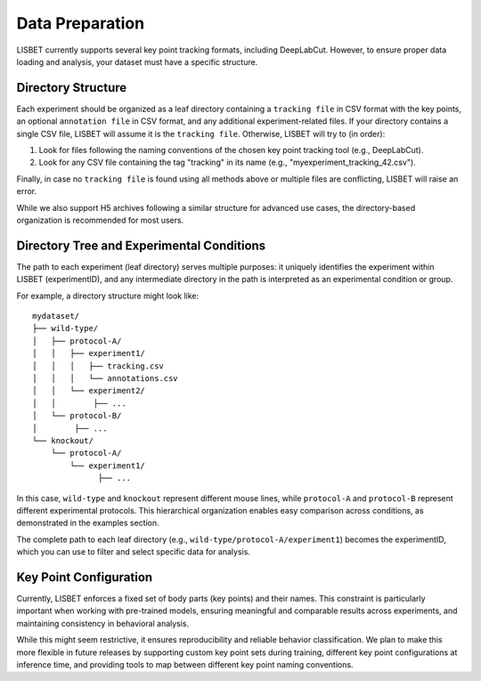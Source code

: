 .. _data-preparation:

Data Preparation
================

LISBET currently supports several key point tracking formats, including DeepLabCut.
However, to ensure proper data loading and analysis, your dataset must have a specific structure.

Directory Structure
-------------------

Each experiment should be organized as a leaf directory containing a ``tracking file`` in CSV format with the key points, an optional ``annotation file`` in CSV format, and any additional experiment-related files.
If your directory contains a single CSV file, LISBET will assume it is the ``tracking file``.
Otherwise, LISBET will try to (in order):

1. Look for files following the naming conventions of the chosen key point tracking tool (e.g., DeepLabCut).
2. Look for any CSV file containing the tag "tracking" in its name (e.g., "myexperiment_tracking_42.csv").

Finally, in case no ``tracking file`` is found using all methods above or multiple files are conflicting, LISBET will raise an error.

While we also support H5 archives following a similar structure for advanced use cases, the directory-based organization is recommended for most users.

Directory Tree and Experimental Conditions
------------------------------------------

The path to each experiment (leaf directory) serves multiple purposes: it uniquely identifies the experiment within LISBET (experimentID), and any intermediate directory in the path is interpreted as an experimental condition or group.

For example, a directory structure might look like:

::

   mydataset/
   ├── wild-type/
   │   ├── protocol-A/
   │   │   ├── experiment1/
   │   │   │   ├── tracking.csv
   │   │   │   └── annotations.csv
   │   │   └── experiment2/
   │   │        ├── ...
   │   └── protocol-B/
   │        ├── ...
   └── knockout/
       └── protocol-A/
           └── experiment1/
                 ├── ...

In this case, ``wild-type`` and ``knockout`` represent different mouse lines, while ``protocol-A`` and ``protocol-B`` represent different experimental protocols.
This hierarchical organization enables easy comparison across conditions, as demonstrated in the examples section.

The complete path to each leaf directory (e.g., ``wild-type/protocol-A/experiment1``) becomes the experimentID, which you can use to filter and select specific data for analysis.

Key Point Configuration
-----------------------

Currently, LISBET enforces a fixed set of body parts (key points) and their names.
This constraint is particularly important when working with pre-trained models, ensuring meaningful and comparable results across experiments, and maintaining consistency in behavioral analysis.

While this might seem restrictive, it ensures reproducibility and reliable behavior classification.
We plan to make this more flexible in future releases by supporting custom key point sets during training, different key point configurations at inference time, and providing tools to map between different key point naming conventions.
